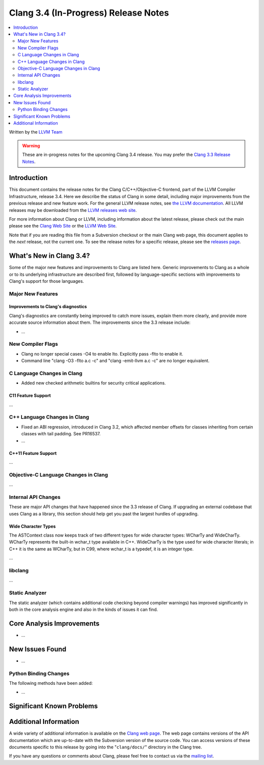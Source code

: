 =====================================
Clang 3.4 (In-Progress) Release Notes
=====================================

.. contents::
   :local:
   :depth: 2

Written by the `LLVM Team <http://llvm.org/>`_

.. warning::

   These are in-progress notes for the upcoming Clang 3.4 release. You may
   prefer the `Clang 3.3 Release Notes
   <http://llvm.org/releases/3.3/tools/clang/docs/ReleaseNotes.html>`_.

Introduction
============

This document contains the release notes for the Clang C/C++/Objective-C
frontend, part of the LLVM Compiler Infrastructure, release 3.4. Here we
describe the status of Clang in some detail, including major
improvements from the previous release and new feature work. For the
general LLVM release notes, see `the LLVM
documentation <http://llvm.org/docs/ReleaseNotes.html>`_. All LLVM
releases may be downloaded from the `LLVM releases web
site <http://llvm.org/releases/>`_.

For more information about Clang or LLVM, including information about
the latest release, please check out the main please see the `Clang Web
Site <http://clang.llvm.org>`_ or the `LLVM Web
Site <http://llvm.org>`_.

Note that if you are reading this file from a Subversion checkout or the
main Clang web page, this document applies to the *next* release, not
the current one. To see the release notes for a specific release, please
see the `releases page <http://llvm.org/releases/>`_.

What's New in Clang 3.4?
========================

Some of the major new features and improvements to Clang are listed
here. Generic improvements to Clang as a whole or to its underlying
infrastructure are described first, followed by language-specific
sections with improvements to Clang's support for those languages.

Major New Features
------------------

Improvements to Clang's diagnostics
^^^^^^^^^^^^^^^^^^^^^^^^^^^^^^^^^^^

Clang's diagnostics are constantly being improved to catch more issues,
explain them more clearly, and provide more accurate source information
about them. The improvements since the 3.3 release include:

-  ...

New Compiler Flags
------------------

- Clang no longer special cases -O4 to enable lto. Explicitly pass -flto to
  enable it.
- Command line "clang -O3 -flto a.c -c" and "clang -emit-llvm a.c -c" 
  are no longer equivalent.

C Language Changes in Clang
---------------------------

- Added new checked arithmetic builtins for security critical applications.

C11 Feature Support
^^^^^^^^^^^^^^^^^^^

...

C++ Language Changes in Clang
-----------------------------

- Fixed an ABI regression, introduced in Clang 3.2, which affected
  member offsets for classes inheriting from certain classes with tail padding.
  See PR16537.

- ...

C++11 Feature Support
^^^^^^^^^^^^^^^^^^^^^

...

Objective-C Language Changes in Clang
-------------------------------------

...

Internal API Changes
--------------------

These are major API changes that have happened since the 3.3 release of
Clang. If upgrading an external codebase that uses Clang as a library,
this section should help get you past the largest hurdles of upgrading.

Wide Character Types
^^^^^^^^^^^^^^^^^^^^

The ASTContext class now keeps track of two different types for wide character
types: WCharTy and WideCharTy. WCharTy represents the built-in wchar_t type
available in C++. WideCharTy is the type used for wide character literals; in
C++ it is the same as WCharTy, but in C99, where wchar_t is a typedef, it is an
integer type.

...

libclang
--------

...

Static Analyzer
---------------

The static analyzer (which contains additional code checking beyond compiler
warnings) has improved significantly in both in the core analysis engine and 
also in the kinds of issues it can find.

Core Analysis Improvements
==========================

- ...

New Issues Found
================

- ...

Python Binding Changes
----------------------

The following methods have been added:

-  ...

Significant Known Problems
==========================

Additional Information
======================

A wide variety of additional information is available on the `Clang web
page <http://clang.llvm.org/>`_. The web page contains versions of the
API documentation which are up-to-date with the Subversion version of
the source code. You can access versions of these documents specific to
this release by going into the "``clang/docs/``" directory in the Clang
tree.

If you have any questions or comments about Clang, please feel free to
contact us via the `mailing
list <http://lists.cs.uiuc.edu/mailman/listinfo/cfe-dev>`_.

